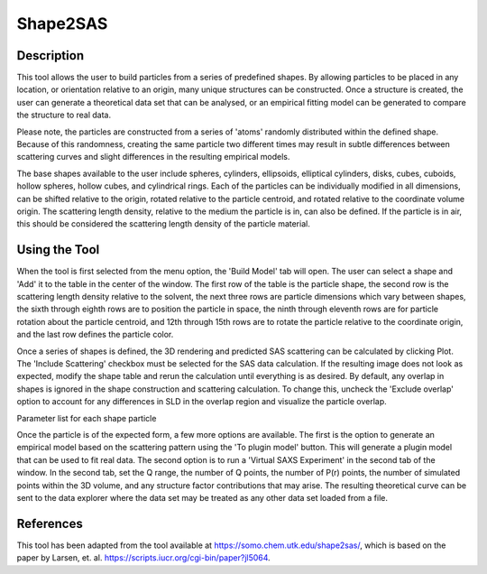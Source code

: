 .. shape_2_sas_help.rst

.. by J Krzywon, NIST, May 2025

.. _Shape2SAS_Tool:

Shape2SAS
=========

Description
-----------

This tool allows the user to build particles from a series of predefined shapes. By allowing particles to be placed in
any location, or orientation relative to an origin, many unique structures can be constructed. Once a structure is
created, the user can generate a theoretical data set that can be analysed, or an empirical fitting model can be
generated to compare the structure to real data.

Please note, the particles are constructed from a series of 'atoms' randomly distributed within the defined shape.
Because of this randomness, creating the same particle two different times may result in subtle differences between
scattering curves and slight differences in the resulting empirical models.

The base shapes available to the user include spheres, cylinders, ellipsoids, elliptical cylinders, disks, cubes, cuboids,
hollow spheres, hollow cubes, and cylindrical rings. Each of the particles can be individually modified in all dimensions,
can be shifted relative to the origin, rotated relative to the particle centroid, and rotated relative to the coordinate
volume origin. The scattering length density, relative to the medium the particle is in, can also be defined. If the
particle is in air, this should be considered the scattering length density of the particle material.

Using the Tool
--------------

.. image:: main_window.png

When the tool is first selected from the menu option, the 'Build Model' tab will open. The user can select a shape and
'Add' it to the table in the center of the window. The first row of the table is the particle shape, the second row is
the scattering length density relative to the solvent, the next three rows are particle dimensions which vary between
shapes, the sixth through eighth rows are to position the particle in space, the ninth through eleventh rows are for
particle rotation about the particle centroid, and 12th through 15th rows are to rotate the particle relative to the
coordinate origin, and the last row defines the particle color.

Once a series of shapes is defined, the 3D rendering and predicted SAS scattering can be calculated by clicking Plot.
The 'Include Scattering' checkbox must be selected for the SAS data calculation. If the resulting image does not look
as expected, modify the shape table and rerun the calculation until everything is as desired. By default, any overlap in
shapes is ignored in the shape construction and scattering calculation. To change this, uncheck the 'Exclude overlap'
option to account for any differences in SLD in the overlap region and visualize the particle overlap.

Parameter list for each shape particle

+----------------+-------------------+-------------------+
| Row | Parameter | Description |
+================+===================+===================+
|| 1 || Particle name || The shape selected from the predefined shapes in the combobox |
|| 2 || ΔSLD || The SLD of the particle relative to the medium surrounding it. Defaults to 1.0 |
|| 3, 4, and 5 || Size Definitions || The sizes for each major axis of the particle, in Å. The actual values will vary based on the shape. |
|| 6 || COMX || The relative offset along the X axis of the particle centroid from the coordinate origin, in Å. |
|| 7 || COMY || The relative offset along the Y axis of the particle centroid from the coordinate origin, in Å. |
|| 8 || COMZ || The relative offset along the Z axis of the particle centroid from the coordinate origin, in Å. |
|| 9 || RPX || The center of rotation of the particle, along the X axis, relative to the coordinate origin, in Å. |
|| 10 || RPY || The center of rotation of the particle, along the Y axis, relative to the coordinate origin, in Å. |
|| 11 || RPZ || The center of rotation of the particle, along the Z axis, relative to the coordinate origin, in Å. |
|| 12 || α || The rotation of the particle, around the X axis, relative to RPX, in degrees. |
|| 13 || β || The rotation of the particle, around the Y axis, relative to RPX, in degrees. |
|| 14 || γ || The rotation of the particle, around the Z axis, relative to RPX, in degrees. |


.. image:: saxs_virtual_experiment.png

Once the particle is of the expected form, a few more options are available. The first is the option to generate an
empirical model based on the scattering pattern using the 'To plugin model' button. This will generate a plugin model that
can be used to fit real data. The second option is to run a 'Virtual SAXS Experiment' in the second tab of the window.
In the second tab, set the Q range, the number of Q points, the number of P(r) points, the number of simulated points
within the 3D volume, and any structure factor contributions that may arise. The resulting theoretical curve can be sent
to the data explorer where the data set may be treated as any other data set loaded from a file.

References
----------

This tool has been adapted from the tool available at https://somo.chem.utk.edu/shape2sas/, which is based on the paper
by Larsen, et. al. https://scripts.iucr.org/cgi-bin/paper?jl5064.